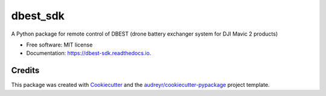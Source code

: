 =========
dbest_sdk
=========


.. image:: https://img.shields.io/pypi/v/dbest_sdk.svg
        :target: https://pypi.python.org/pypi/dbest_sdk

.. image:: https://img.shields.io/travis/PSBPOSAS/dbest-sdk.svg
        :target: https://travis-ci.org/PSBPOSAS/dbest-sdk

.. image:: https://readthedocs.org/projects/dbest-sdk/badge/?version=latest
        :target: https://dbest-sdk.readthedocs.io/en/latest/?badge=latest
        :alt: Documentation Status


.. image:: https://pyup.io/repos/github/PSBPOSAS/dbest-sdk/shield.svg
     :target: https://pyup.io/repos/github/PSBPOSAS/dbest-sdk/
     :alt: Updates



A Python package for remote control of DBEST (drone battery exchanger system for DJI Mavic 2 products)


* Free software: MIT license
* Documentation: https://dbest-sdk.readthedocs.io.


Credits
-------

This package was created with Cookiecutter_ and the `audreyr/cookiecutter-pypackage`_ project template.

.. _Cookiecutter: https://github.com/audreyr/cookiecutter
.. _`audreyr/cookiecutter-pypackage`: https://github.com/audreyr/cookiecutter-pypackage

